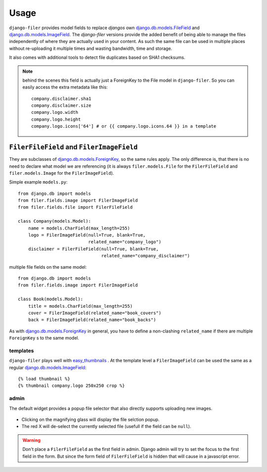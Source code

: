.. _usage:

Usage
======

``django-filer`` provides model fields to replace `djangos` own
`django.db.models.FileField`_ and `django.db.models.ImageField`_.
The `django-filer` versions provide the added benefit of being able to manage
the files independently of where they are actually used in your content. As such
the same file can be used in multiple places without re-uploading it multiple
times and wasting bandwidth, time and storage.

It also comes with additional tools to detect file duplicates based on SHA1
checksums.

.. Note::
   behind the scenes this field is actually just a ForeignKey to the File model
   in ``django-filer``. So you can easily access the extra metadata like this::

     company.disclaimer.sha1
     company.disclaimer.size
     company.logo.width
     company.logo.height
     company.logo.icons['64'] # or {{ company.logo.icons.64 }} in a template


``FilerFileField`` and ``FilerImageField``
------------------------------------------

They are subclasses of `django.db.models.ForeignKey`_, so the same rules apply.
The only difference is, that there is no need to declare what model we are
referencing (it is always ``filer.models.File`` for the ``FilerFileField`` and
``filer.models.Image`` for the ``FilerImageField``).

Simple example ``models.py``::

    from django.db import models
    from filer.fields.image import FilerImageField
    from filer.fields.file import FilerFileField

    class Company(models.Model):
        name = models.CharField(max_length=255)
        logo = FilerImageField(null=True, blank=True,
                               related_name="company_logo")
        disclaimer = FilerFileField(null=True, blank=True,
                                    related_name="company_disclaimer")

multiple file fields on the same model::

    from django.db import models
    from filer.fields.image import FilerImageField

    class Book(models.Model):
        title = models.CharField(max_length=255)
        cover = FilerImageField(related_name="book_covers")
        back = FilerImageField(related_name="book_backs")

As with `django.db.models.ForeignKey`_ in general, you have to define a
non-clashing ``related_name`` if there are multiple ``ForeignKey`` s to the
same model.

templates
.........

``django-filer`` plays well with `easy_thumbnails`_ . At the template level a
``FilerImageField`` can be used the same as a regular
`django.db.models.ImageField`_::

    {% load thumbnail %}
    {% thumbnail company.logo 250x250 crop %}

admin
.....

The default widget provides a popup file selector that also directly supports
uploading new images.

.. figure:: _static/default_admin_file_widget.png
   :alt: FileField widget in admin

* Clicking on the magnifying glass will display the file selction popup.

* The red X will de-select the currently selected file (usefull if the field
  can be ``null``).

.. WARNING::
   Don't place a ``FilerFileField`` as the first field in admin. Django admin
   will try to set the focus to the first field in the form. But since the form
   field of ``FilerFileField`` is hidden that will cause in a javascript error.


.. _django.db.models.ForeignKey: http://docs.djangoproject.com/en/stable/ref/models/fields/#django.db.models.ForeignKey
.. _django.db.models.FileField: http://docs.djangoproject.com/en/stable/ref/models/fields/#django.db.models.FileField
.. _django.db.models.ImageField: http://docs.djangoproject.com/en/stable/ref/models/fields/#django.db.models.ImageField
.. _easy_thumbnails: https://github.com/SmileyChris/easy-thumbnails
